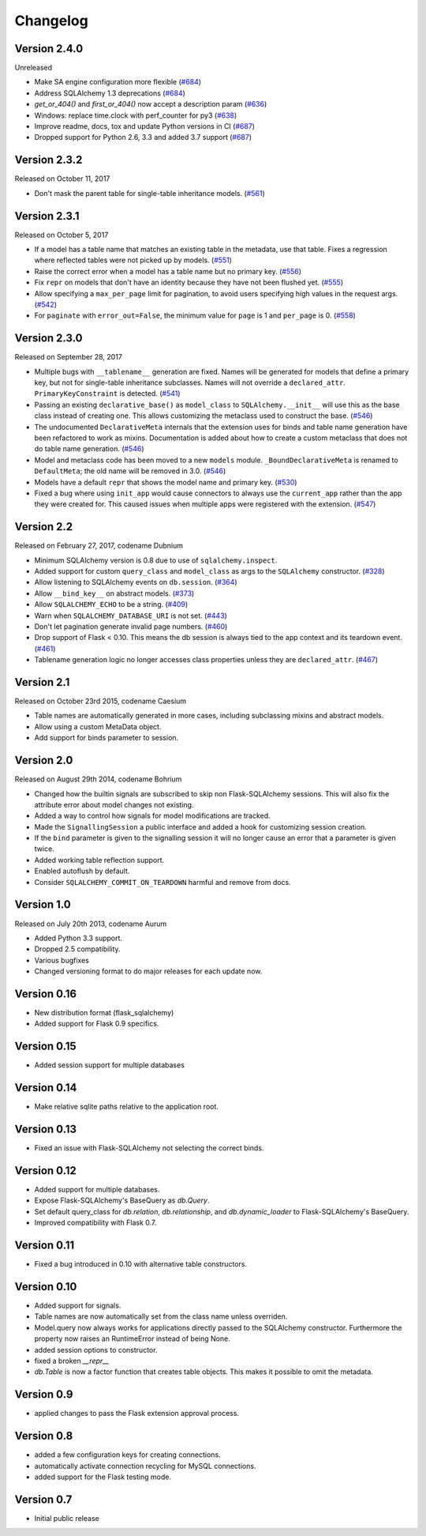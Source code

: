 Changelog
=========

Version 2.4.0
-------------

Unreleased

- Make SA engine configuration more flexible (`#684`_)
- Address SQLAlchemy 1.3 deprecations (`#684`_)
- `get_or_404()` and `first_or_404()` now accept a description param (`#636`_)
- Windows: replace time.clock with perf_counter for py3 (`#638`_)
- Improve readme, docs, tox and update Python versions in CI (`#687`_)
- Dropped support for Python 2.6, 3.3 and added 3.7 support (`#687`_)

.. _#684: https://github.com/pallets/flask-sqlalchemy/pull/684
.. _#636: https://github.com/pallets/flask-sqlalchemy/pull/636
.. _#638: https://github.com/pallets/flask-sqlalchemy/pull/638
.. _#687: https://github.com/pallets/flask-sqlalchemy/pull/687


Version 2.3.2
-------------

Released on October 11, 2017

- Don't mask the parent table for single-table inheritance models. (`#561`_)

.. _#561: https://github.com/pallets/flask-sqlalchemy/pull/561


Version 2.3.1
-------------

Released on October 5, 2017

- If a model has a table name that matches an existing table in the metadata,
  use that table. Fixes a regression where reflected tables were not picked up
  by models. (`#551`_)
- Raise the correct error when a model has a table name but no primary key.
  (`#556`_)
- Fix ``repr`` on models that don't have an identity because they have not been
  flushed yet. (`#555`_)
- Allow specifying a ``max_per_page`` limit for pagination, to avoid users
  specifying high values in the request args. (`#542`_)
- For ``paginate`` with ``error_out=False``, the minimum value for ``page`` is
  1 and ``per_page`` is 0. (`#558`_)

.. _#542: https://github.com/pallets/flask-sqlalchemy/pull/542
.. _#551: https://github.com/pallets/flask-sqlalchemy/pull/551
.. _#555: https://github.com/pallets/flask-sqlalchemy/pull/555
.. _#556: https://github.com/pallets/flask-sqlalchemy/pull/556
.. _#558: https://github.com/pallets/flask-sqlalchemy/pull/558


Version 2.3.0
-------------

Released on September 28, 2017

- Multiple bugs with ``__tablename__`` generation are fixed. Names will be
  generated for models that define a primary key, but not for single-table
  inheritance subclasses. Names will not override a ``declared_attr``.
  ``PrimaryKeyConstraint`` is detected. (`#541`_)
- Passing an existing ``declarative_base()`` as ``model_class`` to
  ``SQLAlchemy.__init__`` will use this as the base class instead of creating
  one. This allows customizing the metaclass used to construct the base.
  (`#546`_)
- The undocumented ``DeclarativeMeta`` internals that the extension uses for
  binds and table name generation have been refactored to work as mixins.
  Documentation is added about how to create a custom metaclass that does not
  do table name generation. (`#546`_)
- Model and metaclass code has been moved to a new ``models`` module.
  ``_BoundDeclarativeMeta`` is renamed to ``DefaultMeta``; the old name will be
  removed in 3.0. (`#546`_)
- Models have a default ``repr`` that shows the model name and primary key.
  (`#530`_)
- Fixed a bug where using ``init_app`` would cause connectors to always use the
  ``current_app`` rather than the app they were created for. This caused issues
  when multiple apps were registered with the extension. (`#547`_)

.. _#530: https://github.com/pallets/flask-sqlalchemy/pull/530
.. _#541: https://github.com/pallets/flask-sqlalchemy/pull/541
.. _#546: https://github.com/pallets/flask-sqlalchemy/pull/546
.. _#547: https://github.com/pallets/flask-sqlalchemy/pull/547


Version 2.2
-----------

Released on February 27, 2017, codename Dubnium

- Minimum SQLAlchemy version is 0.8 due to use of ``sqlalchemy.inspect``.
- Added support for custom ``query_class`` and ``model_class`` as args
  to the ``SQLAlchemy`` constructor. (`#328`_)
- Allow listening to SQLAlchemy events on ``db.session``. (`#364`_)
- Allow ``__bind_key__`` on abstract models. (`#373`_)
- Allow ``SQLALCHEMY_ECHO`` to be a string. (`#409`_)
- Warn when ``SQLALCHEMY_DATABASE_URI`` is not set. (`#443`_)
- Don't let pagination generate invalid page numbers. (`#460`_)
- Drop support of Flask < 0.10. This means the db session is always tied to
  the app context and its teardown event. (`#461`_)
- Tablename generation logic no longer accesses class properties unless they
  are ``declared_attr``. (`#467`_)

.. _#328: https://github.com/pallets/flask-sqlalchemy/pull/328
.. _#364: https://github.com/pallets/flask-sqlalchemy/pull/364
.. _#373: https://github.com/pallets/flask-sqlalchemy/pull/373
.. _#409: https://github.com/pallets/flask-sqlalchemy/pull/409
.. _#443: https://github.com/pallets/flask-sqlalchemy/pull/443
.. _#460: https://github.com/pallets/flask-sqlalchemy/pull/460
.. _#461: https://github.com/pallets/flask-sqlalchemy/pull/461
.. _#467: https://github.com/pallets/flask-sqlalchemy/pull/467

Version 2.1
-----------

Released on October 23rd 2015, codename Caesium

- Table names are automatically generated in more cases, including
  subclassing mixins and abstract models.
- Allow using a custom MetaData object.
- Add support for binds parameter to session.

Version 2.0
-----------

Released on August 29th 2014, codename Bohrium

- Changed how the builtin signals are subscribed to skip non Flask-SQLAlchemy
  sessions.  This will also fix the attribute error about model changes
  not existing.
- Added a way to control how signals for model modifications are tracked.
- Made the ``SignallingSession`` a public interface and added a hook
  for customizing session creation.
- If the ``bind`` parameter is given to the signalling session it will no
  longer cause an error that a parameter is given twice.
- Added working table reflection support.
- Enabled autoflush by default.
- Consider ``SQLALCHEMY_COMMIT_ON_TEARDOWN`` harmful and remove from docs.

Version 1.0
-----------

Released on July 20th 2013, codename Aurum

- Added Python 3.3 support.
- Dropped 2.5 compatibility.
- Various bugfixes
- Changed versioning format to do major releases for each update now.

Version 0.16
------------

- New distribution format (flask_sqlalchemy)
- Added support for Flask 0.9 specifics.

Version 0.15
------------

- Added session support for multiple databases

Version 0.14
------------

- Make relative sqlite paths relative to the application root.

Version 0.13
------------

- Fixed an issue with Flask-SQLAlchemy not selecting the correct binds.

Version 0.12
------------
- Added support for multiple databases.
- Expose Flask-SQLAlchemy's BaseQuery as `db.Query`.
- Set default query_class for `db.relation`, `db.relationship`, and
  `db.dynamic_loader` to Flask-SQLAlchemy's BaseQuery.
- Improved compatibility with Flask 0.7.

Version 0.11
------------

- Fixed a bug introduced in 0.10 with alternative table constructors.

Version 0.10
------------

- Added support for signals.
- Table names are now automatically set from the class name unless
  overriden.
- Model.query now always works for applications directly passed to
  the SQLAlchemy constructor.  Furthermore the property now raises
  an RuntimeError instead of being None.
- added session options to constructor.
- fixed a broken `__repr__`
- `db.Table` is now a factor function that creates table objects.
  This makes it possible to omit the metadata.

Version 0.9
-----------

- applied changes to pass the Flask extension approval process.

Version 0.8
-----------

- added a few configuration keys for creating connections.
- automatically activate connection recycling for MySQL connections.
- added support for the Flask testing mode.

Version 0.7
-----------

- Initial public release
